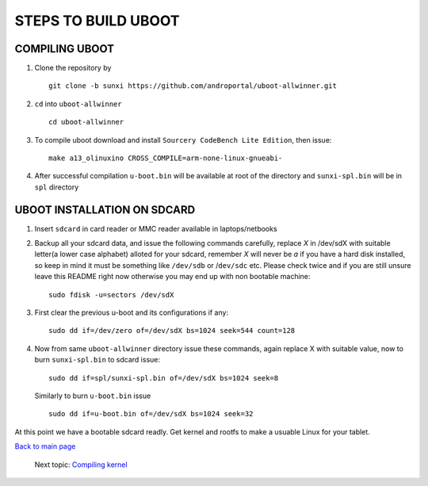 ====================
STEPS TO BUILD UBOOT 
====================


COMPILING UBOOT
---------------

1. Clone the repository by ::
    
        git clone -b sunxi https://github.com/androportal/uboot-allwinner.git


#. ``cd`` into ``uboot-allwinner`` ::

        cd uboot-allwinner

#.  To compile uboot download and install ``Sourcery CodeBench Lite Edition``, then issue::

        make a13_olinuxino CROSS_COMPILE=arm-none-linux-gnueabi-


#.  After successful compilation ``u-boot.bin`` will be available at root of the
    directory and ``sunxi-spl.bin`` will be in ``spl`` directory
    


UBOOT INSTALLATION ON SDCARD
----------------------------

1. Insert ``sdcard`` in card reader or MMC reader available in laptops/netbooks


#. Backup all your sdcard data, and issue the following commands carefully, replace 
   *X* in /dev/sdX with suitable letter(a lower case alphabet) alloted for your
   sdcard, remember *X* will never be *a* if you have a hard disk installed, so keep
   in mind it must be something like ``/dev/sdb`` or /``dev/sdc`` etc. Please check
   twice and if you are still unsure leave this README right now otherwise you may 
   end up with non bootable machine::


        sudo fdisk -u=sectors /dev/sdX

#. First clear the previous u-boot and its configurations if any::

		sudo dd if=/dev/zero of=/dev/sdX bs=1024 seek=544 count=128

#. Now from same ``uboot-allwinner`` directory issue these commands, again replace 
   X with suitable value, now to burn ``sunxi-spl.bin`` to sdcard issue::

        sudo dd if=spl/sunxi-spl.bin of=/dev/sdX bs=1024 seek=8

   Similarly to burn ``u-boot.bin`` issue ::

        sudo dd if=u-boot.bin of=/dev/sdX bs=1024 seek=32

At this point we have a bootable sdcard readly. Get kernel and rootfs to make a usuable
Linux for your tablet. 

`Back to main page <https://github.com/androportal/linux-on-aakash/blob/master/README.rst>`_ 

 Next topic: `Compiling kernel <https://github.com/androportal/linux-on-aakash/blob/master/compiling_kernel.rst>`_



    
